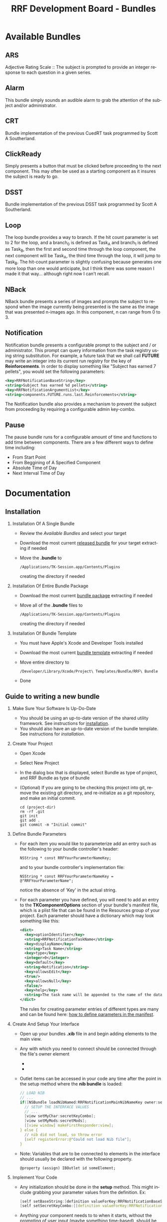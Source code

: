 
#+TITLE: RRF Development Board - Bundles
#+LANGUAGE: en
#+EMAIL: tnesland at gmail dot com
#+OPTIONS: H:2 num:nil toc:2 \n:nil @"t ::t |:t *:t TeX:t author:nil <:t
#+LINK_HOME: ../../index.html
#+STYLE: </style><link rel="stylesheet" href="../../../css/org.css" type="text/css" />


* Available Bundles
** ARS

   Adjective Rating Scale :: The subject is prompted to provide an
   integer response to each question in a given series.

** Alarm

   This bundle simply sounds an audible alarm to grab the attention of
   the subject and/or administrator.

** CRT

   Bundle implementation of the previous CuedRT task programmed by
   Scott A Southerland.

** ClickReady

   Simply presents a button that must be clicked before proceeding to
   the next component. This may often be used as a starting component
   as it insures the subject is ready to go.

** DSST

   Bundle implementation of the previous DSST task programmed by Scott
   A Southerland.

** Loop

   The loop bundle provides a way to branch. If the hit count
   parameter is set to 2 for the loop, and a branch_0 is defined as
   Task_A and branch_1 is defined as Task_B, then the first and second
   time through the loop component, the next component will be Task_A,
   the third time through the loop, it will jump to Task_B. The
   hit-count parameter is slightly confusing because generates one
   more loop than one would anticipate, but I think there was some
   reason I made it that way... although right now I can't recall.

** NBack

   NBack bundle presents a series of images and prompts the subject to
   respond when the image currently being presented is the same as the
   image that was presented n-images ago. In this component, n can
   range from 0 to 3.

** Notification

   Notification bundle presents a configurable prompt to the subject
   and / or administrator. This prompt can query information from the
   task registry using string substitution. For example, a future task
   that we shall call *FUTURE* may write an integer into its current
   run registry for the key of *Reinforcements*. In order to display
   something like "Subject has earned 7 pellets", you would set the
   following parameters:
   #+begin_src xml
   <key>RRFNotificationBaseString</key>
   <string>Subject has earned %d pellets</string>
   <key>RRFNotificationArgumentList</key>
   <string>components.FUTURE.runs.last.Reinforcements</string>
   #+end_src
   The Notification bundle also provides a mechanism to prevent the
   subject from proceeding by requiring a configurable admin
   key-combo.

** Pause

   The pause bundle runs for a configurable amount of time and
   functions to add time between components. There are a few different
   ways to define time including: 
   - From Start Point
   - From Beggining of A Specified Component
   - Absolute Time of Day
   - Next Interval Time of Day

* Documentation

** Installation

*** Installation Of A Single Bundle
    
    - Review the [[Available Bundles]] and select your target
    - Download the most current [[../../release/bundles][released bundle]] for your target
      extracting if needed
    - Move the *.bundle* to
      : /Applications/TK-Session.app/Contents/Plugins
      creating the directory if needed

*** Installation Of Entire Bundle Package

    - Download the most current [[../../release/bundles][bundle package]] extracting if needed
    - Move all of the *.bundle* files to
      : /Applications/TK-Session.app/Contents/Plugins
      creating the directory if needed
*** Installation Of Bundle Template

    - You must have Apple's Xcode and Developer Tools installed
    - Download the most current [[../../release/bundles][bundle template]] extracting if needed
    - Move entire directory to
      : /Developer/Library/Xcode/Project\ Templates/Bundle/RRF\ Bundle
    - Done

** Guide to writing a new bundle

*** Make Sure Your Software Is Up-Do-Date
    
    - You should be using an up-to-date version of the shared utility
      framework. See instructions for [[../tk-utility/index.html#Installation][installation]].
    - You should also have an up-to-date version of the bundle
      template. See instructions for [[Installation][installation]].

*** Create Your Project

    - Open Xcode
    - Select New Project
    - In the dialog box that is displayed, select Bundle as type of
      project, and RRF Bundle as type of bundle
      [[./img/create_bundle_project.png]]
    - (Optional) If you are going to be checking this project into
      git, remove the existing git directory, and re-initialize as a
      git repository, and make an initial commit.
      : cd (project-dir)
      : rm -rf .git
      : git init
      : git add .
      : git commit -m "Initial commit"

*** Define Bundle Parameters

    - For each item you would like to parameterize add an entry such
      as the following to your bundle controller's header:
      : NSString * const RRFYourParameterNameKey;
      and to your bundle controller's implementation file:
      : NSString * const RRFYourParameterNameKey = @"RRFYourParameterName";
      notice the absence of 'Key' in the actual string.

    - For each parameter you have defined, you will need to add an
      entry to the *TKComponentOptions* section of your bundle's
      manifest file, which is a plist file that can be found in the
      Resources group of your project. Each parameter should have a
      dictionary which may look something like this:
      #+begin_src xml
      <dict>
        <key>optionIdentifier</key>
        <string>RRFNotificationTaskName</string>
        <key>displayName</key>
        <string>Task Name</string>
        <key>type</key>
        <integer>0</integer>
        <key>default</key>
        <string>Notification</string>
        <key>allowsEdit</key>
        <true/>
        <key>allowsNull</key>
        <false/>
        <key>help</key>
        <string>The task name will be appended to the name of the data file</string>
      </dict>
      #+end_src
      The rules for creating parameter entries of different types are
      many and can be found here: [[./how_to_define_parameters_in_manifest.html][how to define parameters in the
      manifest]].

*** Create And Setup Your Interface

    - Open up your bundles *.xib* file in and begin adding elements to
      the main view.
    - Any with which you need to connect should be connected through
      the file's owner element
      - [[./img/ib_document_window.png]]
      - [[./img/files_owner_connection_panel.png]]
    - Outlet items can be accessed in your code any time after the
      point in the setup method where the *nib bundle* is loaded:
      #+begin_src C
        // LOAD NIB
        // ...
        if([NSBundle loadNibNamed:RRFNotificationMainNibNameKey owner:self]) {
          // SETUP THE INTERFACE VALUES
          // ...
          [view setMyChar:secretKeyCombo];
          [view setMyMods:secretMods];
          [[view window] makeFirstResponder:view];
        } else {
          // nib did not load, so throw error
          [self registerError:@"Could not load Nib file"];
        }
      #+end_src
    - Note: Variables that are to be connected to elements in the
      interface should usually be declared with the following
      property.
      : @property (assign) IBOutlet id someElement;

*** Implement Your Code
    
    - Any initialization should be done in the *setup* method. This
      might include grabbing your parameter values from the
      definition. Ex:
      #+begin_src C
        [self setBaseString:[definition valueForKey:RRFNotificationBaseStringKey]];
        [self setSecretKeyCombo:[[definition valueForKey:RRFNotificationSecretKeyComboKey] lowercaseString]];
      #+end_src
    - Anything your component needs to to when it starts, without the
      prompting of user input (maybe something time-based), should be
      implemented in the *begin* method.
    - Override *shouldRecover* and *recover* if you wish to be able to
      recover mid-component. There is some information in the comments
      of the template, but unfortunately the implementation of these
      two methods might be very different for different components.
    - You can use the defined macros to simplify the process of
      data-logging. *RRFLogToTemp(fmt, ...)* will log strings (it
      works just like *NSLog()*) to a temporary data file that gets
      appended to our final data file at the end of the
      component. Sometimes, data logging by appending requires a more
      complex structure. In this case, multiple temporary files can be
      used in conjunction with the *RRFLogToFile(filename,fmt,...)*
      macro. This still works like a redirected *NSLog()* but logs to
      a tempfile with the specified filename rather than the default
      tempfile.
    - When your bundle has finished its work, it should send:
      #+begin_src C
        [delegate componentDidFinish: self];
      #+end_src
      This will notify the over-seeing component controller the we
      should begin the tear-down process.
    - In the *tearDown* method it is mandatory that you must remove
      any tempfiles (even the default) that your bundle was using. It
      is also mandatory to remove our bundle as a registered
      observer. Your *tearDown* method may often look similar to:
      #+begin_src C
        - (void)tearDown {
          // any finalization should be done here:
          // ...
          // remove any temporary data files (uncomment below to use default)
          NSError *tFileMoveError = nil;
          [[NSFileManager defaultManager] 
           removeItemAtPath:RRFPathToTempFile([delegate defaultTempFile])
        error:&tFileMoveError];
          // ...
          // if we created additional tempfiles we will need to remove them
          // as well
          // ...
          // check if there was an error removing the temporary data files
          if(tFileMoveError) {
            ELog(@"%@",[tFileMoveError localizedDescription]);
            [tFileMoveError release]; tFileMoveError=nil;
          }
          // de-register any possible notifications
          [[NSNotificationCenter defaultCenter] removeObserver:self];
        }
      #+end_src
      
*** Test Your Code

    - To test your bundle, set the Xcode target to *MockApplication*
      and the configuration to *Debug*:
      - [[./img/xcode_debug_config.png]]
      Build and Go while operation is not as you would expect.
    - Feel free to make use of both the *DLog(fmt,...)* and
      *ELog(fmt,...)* macros. *DLog(fmt,...)* will log to console only
      when the project is set to *Debug* and should be used for
      passing information about the internal state as a help while you
      are figuring things out. *ELog(fmt,...)* will log to console
      always, and can be used as an error log in order to help debug
      errors that may happen in production.

*** Release Your Code

    - Double-check for bugs.
    - Open up your bundle's *Info.plist* and increment the version
      number according to whatever logic you are using to name your
      bundle's versions:
      - [[./img/inc_version_num.png]]
    - Set the Xcode target to *YourBundleName* and the configuration
      to *Release*:
      - [[./img/xcode_release_config.png]]
    - Build the code
    - Add the resulting bundle
      
* High Level Overview
  
  The bundle is loaded through cooperation between the session
  controller and the bundle controller that exists in the shared
  framework. Because of this, much of the internals of the bundles
  operation can be hidden from a custom bundle component. This is done
  in hopes of making the development of individual, custom bundles as
  quick and easy as possible, as well as providing the glue to piece
  these differing components together as one cohesive package.

** Bundle Loading Process

  #+begin_src plantuml :file "./img/bundleLoad_sequence.png"
@startuml

participant theSession << (I,green) >>
participant TKComponentController << (C,yellow) >>
participant aController << (I,green) >>
participant yourBundle << (I,green) >>
participant aNoteCenter << (I,green) >>

[-> theSession: launchComponentWithID
activate theSession

theSession -> TKComponentController : loadFromDefinition
activate TKComponentController

create aController
TKComponentController -> aController : new
activate aController
aController --> TKComponentController : new controller
deactivate aController

TKComponentController -> aController : setDefinition
TKComponentController --> theSession : new controller
deactivate TKComponentController

alt bundle is cleared to begin

  theSession -> aController : begin
  activate aController
  aController -\ aNoteCenter : TKComponentWillBeginNotification

  create yourBundle
  aController -> yourBundle : new
  activate yourBundle
  yourBundle --> aController : new bundle
  deactivate yourBundle

  alt bundle should recover
    aController -> yourBundle : recover
  else normal case
    aController -> yourBundle : setup
  end

  aController -> yourBundle : begin
  aController -\ aNoteCenter : TKComponentDidBeginNotification
  aController --> theSession
  deactivate aController
  [<- theSession: YES
  deactivate theSession

  ...your bundle does its thing...

  yourBundle --> aController : componentDidFinish
  note right of aController
     This is where the component
     controller will handle
     writing data to files and
     cleaning other clean up
     duties. Your bundle may
     participate in these
     activities by implementing
     certain optional methods.
  end note
  aController -> yourBundle : tearDown
  aController -> yourBundle : release
  destroy yourBundle
  
  aController -\ aNoteCenter : TKComponentDidFinishNotification

else not cleared to begin

  [<- theSession: NO
  deactivate theSession

end

@enduml
  #+end_src

  #+results:
  [[file:./img/bundleLoad_sequence.png]]

